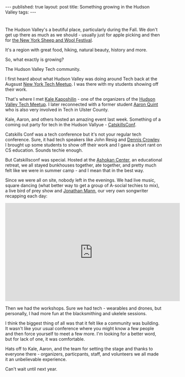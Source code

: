 #+STARTUP: showall indent
#+STARTUP: hidestars
#+OPTIONS: toc:nil
#+begin_html
---
published: true
layout: post
title: Something growing in the Hudson Valley
tags:  
---
#+end_html


#+BEGIN_HTML
<!--

Morgan Roderick pictures

https://www.flickr.com/photos/morganroderick/sets/72157660040372060/with/22362235148/

--!>
#+END_HTML

#+ATTR_HTML: :width 480px :align center
[[http:/img/catskills-2015/lake.jpg]]

*  
The Hudson Valley's a beutiful place, particularly during the Fall.
We don't get up there as much as we should - usually just for apple
picking and then for [[http://sheepandwool.com/][the New York Sheep and Wool Festival]].

It's a region with great food, hiking, natural beauty, history and more.

So, what exactly is growing?

The Hudson Valley Tech community.

I first heard about what Hudson Valley was doing around Tech back at the Augsust
[[http://nytm.tumblr.com/post/125527139762/august-2015-nytm-lineup][New York Tech Meetup]]. I was there with my students showing off their work.

That's where I met [[https://twitter.com/kalekaposhilin?ref_src=twsrc%255Egoogle%257Ctwcamp%255Eserp%257Ctwgr%255Eauthor][Kale Kaposhilin]] - one of the organizers of the
[[http://www.meetup.com/hvtech/][Hudson Valley Tech Meetup]].  I later reconnected with a former student
[[https://twitter.com/aq?ref_src=twsrc%255Egoogle%257Ctwcamp%255Eserp%257Ctwgr%255Eauthor][Aaron Quint]] who is also very involved in Tech in Ulster County.

Kale, Aaron, and others hosted an amazing event last week. Something
of a coming out party for tech in the Hudson Vallyue - [[http://catskillsconf.com][CatskillsConf]].

Catskills Conf was a tech conference but it's not your regular tech
conference. Sure, it had tech speakers like John Resig and [[https://twitter.com/dens?ref_src=twsrc%255Egoogle%257Ctwcamp%255Eserp%257Ctwgr%255Eauthor][Dennis
Crowley]]. I brought up some students to show off their work and I gave
a short rant on CS education. Sounds techie enough.

But Catskillsconf was special. Hosted at the [[http://ashokancenter.org/][Ashokan Center]], an
educational retreat, we all stayed bunkhouses together, ate together,
and pretty much felt like we were in summer camp - and I mean that in
the best way.

Since we were all on site, nobody left in the evenings. We had live
music, square dancing (what better way to get a group of A-social
techies to mix), a live bird of prey show and [[https://twitter.com/songadaymann?ref_src=twsrc%255Egoogle%257Ctwcamp%255Eserp%257Ctwgr%255Eauthor][Jonathan Mann]], our very
own songwriter recapping each day:

#+BEGIN_HTML
<div class="center">
<iframe width="560" height="315" src="https://www.youtube.com/embed/sTCStkcvg2g" frameborder="0" allowfullscreen></iframe>
</div>
#+END_HTML

Then we had the workshops. Sure we had tech - wearables and drones,
but personally, I had more fun at the blacksmithing and ukelele
sessions.

I think the biggest thing of all was that it felt like a community was
building. It wasn't like your usual conference where you might know a
few people and then force yourself to meet a few more. I'm looking for
a better word, but for lack of one, it was comfortable.

Hats off to Kale, Aaron, and the team for setting the stage and thanks
to everyone there - organizers, particpants, staff, and volunteers we all made it an unbelievable experience.

Can't wait until next year.









